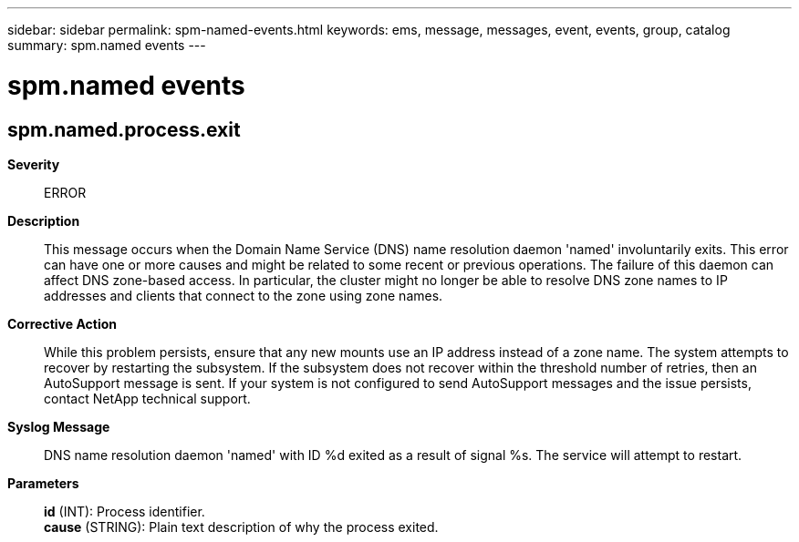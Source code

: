 ---
sidebar: sidebar
permalink: spm-named-events.html
keywords: ems, message, messages, event, events, group, catalog
summary: spm.named events
---

= spm.named events
:toclevels: 1
:hardbreaks:
:nofooter:
:icons: font
:linkattrs:
:imagesdir: ./media/

== spm.named.process.exit
*Severity*::
ERROR
*Description*::
This message occurs when the Domain Name Service (DNS) name resolution daemon 'named' involuntarily exits. This error can have one or more causes and might be related to some recent or previous operations. The failure of this daemon can affect DNS zone-based access. In particular, the cluster might no longer be able to resolve DNS zone names to IP addresses and clients that connect to the zone using zone names.
*Corrective Action*::
While this problem persists, ensure that any new mounts use an IP address instead of a zone name. The system attempts to recover by restarting the subsystem. If the subsystem does not recover within the threshold number of retries, then an AutoSupport message is sent. If your system is not configured to send AutoSupport messages and the issue persists, contact NetApp technical support.
*Syslog Message*::
DNS name resolution daemon 'named' with ID %d exited as a result of signal %s. The service will attempt to restart.
*Parameters*::
*id* (INT): Process identifier.
*cause* (STRING): Plain text description of why the process exited.
